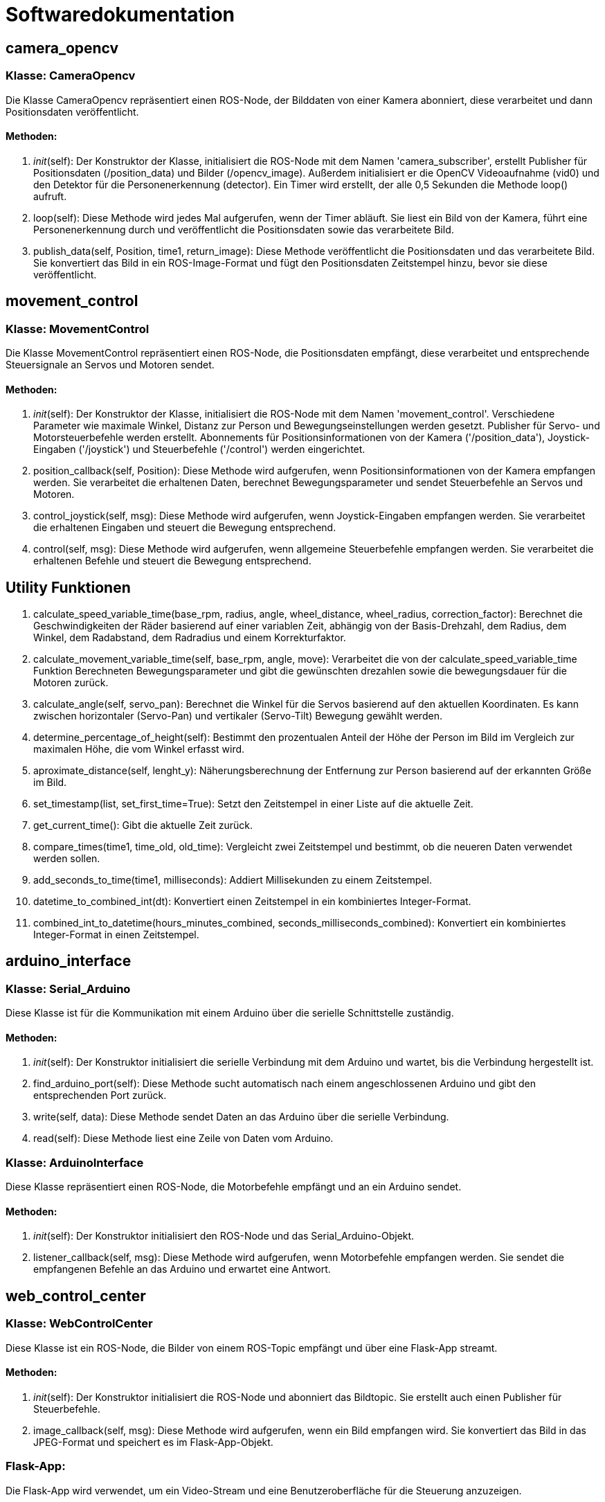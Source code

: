 = Softwaredokumentation

== camera_opencv 

=== Klasse: CameraOpencv

Die Klasse CameraOpencv repräsentiert einen ROS-Node, der Bilddaten von einer Kamera abonniert, diese verarbeitet und dann Positionsdaten veröffentlicht.

==== Methoden:

1. __init__(self):
   Der Konstruktor der Klasse, initialisiert die ROS-Node mit dem Namen 'camera_subscriber', erstellt Publisher für Positionsdaten (/position_data) und Bilder (/opencv_image). Außerdem initialisiert er die OpenCV Videoaufnahme (vid0) und den Detektor für die Personenerkennung (detector). Ein Timer wird erstellt, der alle 0,5 Sekunden die Methode loop() aufruft.

2. loop(self):
   Diese Methode wird jedes Mal aufgerufen, wenn der Timer abläuft. Sie liest ein Bild von der Kamera, führt eine Personenerkennung durch und veröffentlicht die Positionsdaten sowie das verarbeitete Bild.

3. publish_data(self, Position, time1, return_image):
   Diese Methode veröffentlicht die Positionsdaten und das verarbeitete Bild. Sie konvertiert das Bild in ein ROS-Image-Format und fügt den Positionsdaten Zeitstempel hinzu, bevor sie diese veröffentlicht.

== movement_control

=== Klasse: MovementControl 

Die Klasse MovementControl repräsentiert einen ROS-Node, die Positionsdaten empfängt, diese verarbeitet und entsprechende Steuersignale an Servos und Motoren sendet.

==== Methoden:

1. __init__(self):
   Der Konstruktor der Klasse, initialisiert die ROS-Node mit dem Namen 'movement_control'. Verschiedene Parameter wie maximale Winkel, Distanz zur Person und Bewegungseinstellungen werden gesetzt. Publisher für Servo- und Motorsteuerbefehle werden erstellt. Abonnements für Positionsinformationen von der Kamera ('/position_data'), Joystick-Eingaben ('/joystick') und Steuerbefehle ('/control') werden eingerichtet.

2. position_callback(self, Position):
   Diese Methode wird aufgerufen, wenn Positionsinformationen von der Kamera empfangen werden. Sie verarbeitet die erhaltenen Daten, berechnet Bewegungsparameter und sendet Steuerbefehle an Servos und Motoren.

3. control_joystick(self, msg):
   Diese Methode wird aufgerufen, wenn Joystick-Eingaben empfangen werden. Sie verarbeitet die erhaltenen Eingaben und steuert die Bewegung entsprechend.

4. control(self, msg):
   Diese Methode wird aufgerufen, wenn allgemeine Steuerbefehle empfangen werden. Sie verarbeitet die erhaltenen Befehle und steuert die Bewegung entsprechend.

== Utility Funktionen

1. calculate_speed_variable_time(base_rpm, radius, angle,  wheel_distance, wheel_radius, correction_factor):
   Berechnet die Geschwindigkeiten der Räder basierend auf einer variablen Zeit, abhängig von der Basis-Drehzahl, dem Radius, dem Winkel, dem Radabstand, dem Radradius und einem Korrekturfaktor.

2. calculate_movement_variable_time(self, base_rpm, angle, move):
   Verarbeitet die von der calculate_speed_variable_time Funktion Berechneten Bewegungsparameter und gibt die gewünschten drezahlen sowie die bewegungsdauer für die Motoren zurück.

3. calculate_angle(self, servo_pan):
   Berechnet die Winkel für die Servos basierend auf den aktuellen Koordinaten. Es kann zwischen horizontaler (Servo-Pan) und vertikaler (Servo-Tilt) Bewegung gewählt werden.

4. determine_percentage_of_height(self):
   Bestimmt den prozentualen Anteil der Höhe der Person im Bild im Vergleich zur maximalen Höhe, die vom Winkel erfasst wird.

5. aproximate_distance(self, lenght_y):
   Näherungsberechnung der Entfernung zur Person basierend auf der erkannten Größe im Bild.

6. set_timestamp(list, set_first_time=True):
   Setzt den Zeitstempel in einer Liste auf die aktuelle Zeit.

7. get_current_time():
   Gibt die aktuelle Zeit zurück.

8. compare_times(time1, time_old, old_time):
   Vergleicht zwei Zeitstempel und bestimmt, ob die neueren Daten verwendet werden sollen.

9. add_seconds_to_time(time1, milliseconds):
   Addiert Millisekunden zu einem Zeitstempel.

10. datetime_to_combined_int(dt):
    Konvertiert einen Zeitstempel in ein kombiniertes Integer-Format.

11. combined_int_to_datetime(hours_minutes_combined, seconds_milliseconds_combined):
    Konvertiert ein kombiniertes Integer-Format in einen Zeitstempel.

== arduino_interface

=== Klasse: Serial_Arduino

Diese Klasse ist für die Kommunikation mit einem Arduino über die serielle Schnittstelle zuständig.

==== Methoden:

1. __init__(self):
   Der Konstruktor initialisiert die serielle Verbindung mit dem Arduino und wartet, bis die Verbindung hergestellt ist.

2. find_arduino_port(self):
   Diese Methode sucht automatisch nach einem angeschlossenen Arduino und gibt den entsprechenden Port zurück.

3. write(self, data):
   Diese Methode sendet Daten an das Arduino über die serielle Verbindung.

4. read(self):
   Diese Methode liest eine Zeile von Daten vom Arduino.

=== Klasse: ArduinoInterface

Diese Klasse repräsentiert einen ROS-Node, die Motorbefehle empfängt und an ein Arduino sendet.

==== Methoden:

1. __init__(self):
   Der Konstruktor initialisiert den ROS-Node und das Serial_Arduino-Objekt.

2. listener_callback(self, msg):
   Diese Methode wird aufgerufen, wenn Motorbefehle empfangen werden. Sie sendet die empfangenen Befehle an das Arduino und erwartet eine Antwort.

== web_control_center

=== Klasse: WebControlCenter

Diese Klasse ist ein ROS-Node, die Bilder von einem ROS-Topic empfängt und über eine Flask-App streamt.

==== Methoden:

1. __init__(self):
   Der Konstruktor initialisiert die ROS-Node und abonniert das Bildtopic. Sie erstellt auch einen Publisher für Steuerbefehle.

2. image_callback(self, msg):
   Diese Methode wird aufgerufen, wenn ein Bild empfangen wird. Sie konvertiert das Bild in das JPEG-Format und speichert es im Flask-App-Objekt.

=== Flask-App:

Die Flask-App wird verwendet, um ein Video-Stream und eine Benutzeroberfläche für die Steuerung anzuzeigen.

==== Methoden:

- /: Die Index route rendert die index.html-Seite.
- /video_feed: Diese Route sendet den Video-Stream.
- /button_click/<button_name>: Diese Route wird aufgerufen, wenn ein Steuerungsknopf gedrückt wird. Sie veröffentlicht den entsprechenden Steuerbefehl.
- /print_message/<message>: Diese Route sendet eine Nachricht über SocketIO.

=== Weitere Funktionen:

- generate(): Diese Funktion generiert den Video-Stream.
- launch_follow_me(): Diese Funktion startet ein ROS2-Launch-File für die Funktion "Follow Me".

== Motion_Driver

=== Klasse DCMotorController 

Diese Klasse ist eine ROS2-Node welche Daten vom /motor-Topic empfängt um die Motorgeschwindigkeiten des Alphabot2-Roboters entsprechend anzupassen.

==== Methoden: 

1. __init__(self):
   Initialisiert den Node und erstellt eine Subscription für die Motorgeschwindigkeiten.

2. _clip(value, minimum, maximum): 
   Diese Funktion begrenzt einen Wert innerhalb eines angegebenen Bereichs
   value: Der zu begrenzende Wert.
   minimum: Der minimale erlaubte Wert.
   maximum: Der maximale erlaubte Wert.

3. set_motor_speeds(self, left_speed, right_speed, duration):
   Setzt die Geschwindigkeiten der linken und rechten Motoren für eine bestimmte Dauer.

4.  rpm_to_percent(self, rpm):
   Konvertiert RPM in Prozent.
 
5. __del__(self):
   Räumt die GPIO-Pins auf. 

6. motor_speeds_callback(self, msg):
   Callback-Funktion, die aufgerufen wird, wenn eine Nachricht auf dem /motor-Topic empfangen wird. Setzt die Motorgeschwindigkeiten.

=== Klasse Motor

==== Methoden: 

1. __init__(self, forward_pin, backward_pin):
   Initialisiert die Motorpins und PWM-Objekte.

2. move(self, speed_percent):
   Steuert die Bewegung des Motors basierend auf der angegebenen Geschwindigkeitsprozent


== Bilderkennung

=== mit YOLOv3

=== Klasse: HumanDetector

Die Klasse `HumanDetector` ermöglicht die Erkennung und Verfolgung von Personen in Videoframes mithilfe von YOLOv3.

==== Methoden:

1. __init__(self, show_frame=False):
   - Initialisiert die `HumanDetector`-Klasse mit notwendigen Attributen.
   - Lädt das YOLOv3-Netzwerk mit den Konfigurations- und Gewichtsdateien.
   - Initialisiert Layernamen, Boxen, und andere erforderliche Attribute.
   - `show_frame` gibt an, ob das verarbeitete Frame angezeigt werden soll.

2. locate_person(self, frame):
   - Ermittelt Personen in einem gegebenen Frame.
   - Führt die YOLO-Erkennung durch und zeichnet Boxen um erkannte Personen.
   - Bestimmt die am besten zentrierte Person im Bild und gibt ihre Position und Größe zurück.
   - Zeigt das verarbeitete Frame an, wenn `show_frame` True ist.

3. get_percentage_of_height(self, location, frame_height):
   - Berechnet den prozentualen Anteil der Höhe einer erkannten Person im Vergleich zur Frame-Höhe.

4. draw_coordinate_system(self, frame):
   - Zeichnet ein Koordinatensystem auf das Frame.

5. cv_to_custom_coordinates(self, x_cv, y_cv, frame_width, frame_height):
   - Konvertiert Koordinaten von OpenCV-Format in ein benutzerdefiniertes Format.

6. get_most_centered_person(self, frame_height, frame_width):
   - Bestimmt die am besten zentrierte Person im Frame basierend auf der Distanz zum Frame-Zentrum.


=== mit Hog Detector und Haar Cascade

=== Klasse: HumanDetector

Die Klasse `HumanDetector` ermöglicht die Erkennung und Verfolgung von Personen in Videoframes mithilfe von Haar-Cascade und MIL-Tracker.

==== Methoden:

1. __init__(self, show_frame=False):
   - Initialisiert die `HumanDetector`-Klasse mit notwendigen Attributen.
   - Lädt den Haar-Cascade-Klassifikator für die Ganzkörpersuche.
   - Initialisiert den MIL-Tracker und andere erforderliche Attribute.
   - `show_frame` gibt an, ob das verarbeitete Frame angezeigt werden soll.

2. locate_person(self, frame):
   - Ermittelt Personen in einem gegebenen Frame.
   - Verarbeitet das Frame, um Personen zu erkennen und zu verfolgen.
   - Gibt Informationen über die erkannte Person zurück, wenn diese verfolgt wird.

3. process_frame(self, frame):
   - Verarbeitet jedes Frame, um Personen zu erkennen und zu verfolgen.
   - Aktualisiert den Tracker und visualisiert die erkannte Person im Frame.

4. select_human(self, frame, humans):
   - Wählt die erste erkannte Person zur Verfolgung aus.
   - Initialisiert den MIL-Tracker für die ausgewählte Person.

5. get_percentage_of_height(self, location, frame_height):
   - Berechnet den prozentualen Anteil der Höhe einer erkannten Person im Vergleich zur Frame-Höhe.

6. draw_coordinate_system(self, frame):
   - Zeichnet ein Koordinatensystem auf das Frame.

7. cv_to_custom_coordinates(self, x_cv, y_cv, frame_width, frame_height):
   - Konvertiert Koordinaten von OpenCV-Format in ein benutzerdefiniertes Format.

